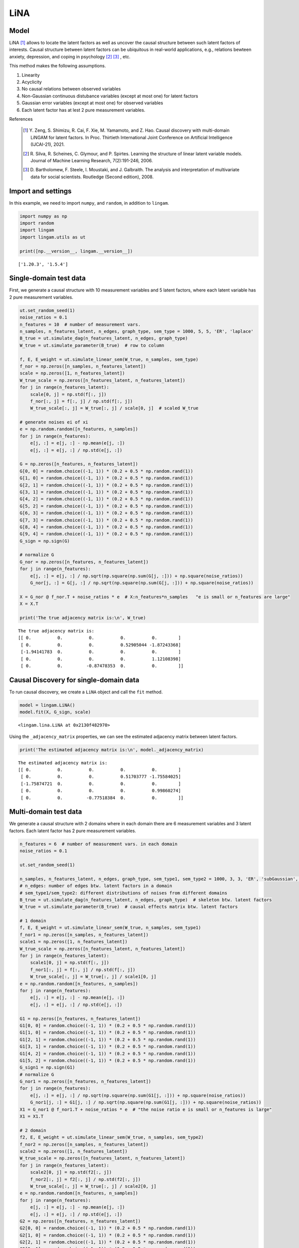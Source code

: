 
LiNA
========

Model
-------------------
LiNA [1]_ allows to locate the latent factors as well as uncover the causal structure between such latent factors of interests. 
Causal structure between latent factors can be ubiquitous in real-world applications, e.g., relations bewteen anxiety, depression, and coping in psychology [2]_ [3]_ , etc.

This method makes the following assumptions. 

#. Linearity
#. Acyclicity
#. No causal relations between observed variables
#. Non-Gaussian continuous distubance variables (except at most one) for latent factors
#. Gaussian error variables (except at most one) for observed variables
#. Each latent factor has at lest 2 pure measurement variables.

References

    .. [1] Y. Zeng, S. Shimizu, R. Cai, F. Xie, M. Yamamoto, and Z. Hao. 
        Causal discovery with multi-domain LiNGAM for latent factors. 
        In Proc. Thirtieth International Joint Conference on Artificial Intelligence (IJCAI-21), 2021.
    .. [2] R. Silva, R. Scheines, C. Glymour, and P. Spirtes.
       Learning the structure of linear latent variable models.
       Journal of Machine Learning Research, 7(2):191-246, 2006.
    .. [3] D. Bartholomew, F. Steele, I. Moustaki, and J. Galbraith.
       The analysis and interpretation of multivariate data for social scientists.
       Routledge (Second edition), 2008.


Import and settings
-------------------

In this example, we need to import ``numpy``, and ``random``, 
in addition to ``lingam``.

.. code-block:: python

    import numpy as np
    import random
    import lingam
    import lingam.utils as ut
        
    print([np.__version__, lingam.__version__])


.. parsed-literal::

    ['1.20.3', '1.5.4']
    

Single-domain test data 
-------------------------

First, we generate a causal structure with 10 measurement variables and 5 latent factors, where each latent
variable has 2 pure measurement variables.

.. code-block:: python

    ut.set_random_seed(1)
    noise_ratios = 0.1
    n_features = 10  # number of measurement vars.
    n_samples, n_features_latent, n_edges, graph_type, sem_type = 1000, 5, 5, 'ER', 'laplace'
    B_true = ut.simulate_dag(n_features_latent, n_edges, graph_type)
    W_true = ut.simulate_parameter(B_true)  # row to column

    f, E, E_weight = ut.simulate_linear_sem(W_true, n_samples, sem_type)
    f_nor = np.zeros([n_samples, n_features_latent])
    scale = np.zeros([1, n_features_latent])
    W_true_scale = np.zeros([n_features_latent, n_features_latent])
    for j in range(n_features_latent):
        scale[0, j] = np.std(f[:, j])
        f_nor[:, j] = f[:, j] / np.std(f[:, j])
        W_true_scale[:, j] = W_true[:, j] / scale[0, j]  # scaled W_true

    # generate noises ei of xi
    e = np.random.random([n_features, n_samples])
    for j in range(n_features):
        e[j, :] = e[j, :] - np.mean(e[j, :])
        e[j, :] = e[j, :] / np.std(e[j, :])

    G = np.zeros([n_features, n_features_latent])
    G[0, 0] = random.choice((-1, 1)) * (0.2 + 0.5 * np.random.rand(1))
    G[1, 0] = random.choice((-1, 1)) * (0.2 + 0.5 * np.random.rand(1))
    G[2, 1] = random.choice((-1, 1)) * (0.2 + 0.5 * np.random.rand(1))
    G[3, 1] = random.choice((-1, 1)) * (0.2 + 0.5 * np.random.rand(1))
    G[4, 2] = random.choice((-1, 1)) * (0.2 + 0.5 * np.random.rand(1))
    G[5, 2] = random.choice((-1, 1)) * (0.2 + 0.5 * np.random.rand(1))
    G[6, 3] = random.choice((-1, 1)) * (0.2 + 0.5 * np.random.rand(1))
    G[7, 3] = random.choice((-1, 1)) * (0.2 + 0.5 * np.random.rand(1))
    G[8, 4] = random.choice((-1, 1)) * (0.2 + 0.5 * np.random.rand(1))
    G[9, 4] = random.choice((-1, 1)) * (0.2 + 0.5 * np.random.rand(1))
    G_sign = np.sign(G)

    # normalize G
    G_nor = np.zeros([n_features, n_features_latent])
    for j in range(n_features):
        e[j, :] = e[j, :] / np.sqrt(np.square(np.sum(G[j, :])) + np.square(noise_ratios))
        G_nor[j, :] = G[j, :] / np.sqrt(np.square(np.sum(G[j, :])) + np.square(noise_ratios))

    X = G_nor @ f_nor.T + noise_ratios * e  # X:n_features*n_samples   "e is small or n_features are large"
    X = X.T

    print('The true adjacency matrix is:\n', W_true)

   
.. parsed-literal::

    The true adjacency matrix is:
    [[ 0.          0.          0.          0.          0.        ]
     [ 0.          0.          0.          0.52905044 -1.87243368]
     [-1.94141783  0.          0.          0.          0.        ]
     [ 0.          0.          0.          0.          1.12108398]
     [ 0.          0.         -0.87478353  0.          0.        ]]



Causal Discovery for single-domain data
-----------------------------------------

To run causal discovery, we create a ``LiNA`` object and call the ``fit``
method.

.. code-block:: python

    model = lingam.LiNA()
    model.fit(X, G_sign, scale)



.. parsed-literal::

    <lingam.lina.LiNA at 0x2130f482970>



Using the ``_adjacency_matrix`` properties, we can see the estimated adjacency 
matrix between latent factors.



.. code-block:: python

    print('The estimated adjacency matrix is:\n', model._adjacency_matrix)



.. parsed-literal::

    The estimated adjacency matrix is:
    [[ 0.          0.          0.          0.          0.        ]
     [ 0.          0.          0.          0.51703777 -1.75584025]
     [-1.75874721  0.          0.          0.          0.        ]
     [ 0.          0.          0.          0.          0.99860274]
     [ 0.          0.         -0.77518384  0.          0.        ]]






Multi-domain test data 
-------------------------

We generate a causal structure with 2 domains where in each domain there are 6 measurement variables and 3 latent factors. Each latent factor has 2 pure measurement variables. 


.. code-block:: python

    n_features = 6  # number of measurement vars. in each domain
    noise_ratios = 0.1

    ut.set_random_seed(1)

    n_samples, n_features_latent, n_edges, graph_type, sem_type1, sem_type2 = 1000, 3, 3, 'ER', 'subGaussian', 'supGaussian'
    # n_edges: number of edges btw. latent factors in a domain
    # sem_type1/sem_type2: different distributions of noises from different domains
    B_true = ut.simulate_dag(n_features_latent, n_edges, graph_type)  # skeleton btw. latent factors
    W_true = ut.simulate_parameter(B_true)  # causal effects matrix btw. latent factors

    # 1 domain
    f, E, E_weight = ut.simulate_linear_sem(W_true, n_samples, sem_type1)
    f_nor1 = np.zeros([n_samples, n_features_latent])
    scale1 = np.zeros([1, n_features_latent])
    W_true_scale = np.zeros([n_features_latent, n_features_latent])
    for j in range(n_features_latent):
        scale1[0, j] = np.std(f[:, j])
        f_nor1[:, j] = f[:, j] / np.std(f[:, j])
        W_true_scale[:, j] = W_true[:, j] / scale1[0, j]
    e = np.random.random([n_features, n_samples])
    for j in range(n_features):
        e[j, :] = e[j, :] - np.mean(e[j, :])
        e[j, :] = e[j, :] / np.std(e[j, :])

    G1 = np.zeros([n_features, n_features_latent])
    G1[0, 0] = random.choice((-1, 1)) * (0.2 + 0.5 * np.random.rand(1))
    G1[1, 0] = random.choice((-1, 1)) * (0.2 + 0.5 * np.random.rand(1))
    G1[2, 1] = random.choice((-1, 1)) * (0.2 + 0.5 * np.random.rand(1))
    G1[3, 1] = random.choice((-1, 1)) * (0.2 + 0.5 * np.random.rand(1))
    G1[4, 2] = random.choice((-1, 1)) * (0.2 + 0.5 * np.random.rand(1))
    G1[5, 2] = random.choice((-1, 1)) * (0.2 + 0.5 * np.random.rand(1))
    G_sign1 = np.sign(G1)
    # normalize G
    G_nor1 = np.zeros([n_features, n_features_latent])
    for j in range(n_features):
        e[j, :] = e[j, :] / np.sqrt(np.square(np.sum(G1[j, :])) + np.square(noise_ratios))
        G_nor1[j, :] = G1[j, :] / np.sqrt(np.square(np.sum(G1[j, :])) + np.square(noise_ratios))
    X1 = G_nor1 @ f_nor1.T + noise_ratios * e  # "the noise ratio e is small or n_features is large"
    X1 = X1.T

    # 2 domain
    f2, E, E_weight = ut.simulate_linear_sem(W_true, n_samples, sem_type2)
    f_nor2 = np.zeros([n_samples, n_features_latent])
    scale2 = np.zeros([1, n_features_latent])
    W_true_scale = np.zeros([n_features_latent, n_features_latent])
    for j in range(n_features_latent):
        scale2[0, j] = np.std(f2[:, j])
        f_nor2[:, j] = f2[:, j] / np.std(f2[:, j])
        W_true_scale[:, j] = W_true[:, j] / scale2[0, j]
    e = np.random.random([n_features, n_samples])
    for j in range(n_features):
        e[j, :] = e[j, :] - np.mean(e[j, :])
        e[j, :] = e[j, :] / np.std(e[j, :])
    G2 = np.zeros([n_features, n_features_latent])
    G2[0, 0] = random.choice((-1, 1)) * (0.2 + 0.5 * np.random.rand(1))
    G2[1, 0] = random.choice((-1, 1)) * (0.2 + 0.5 * np.random.rand(1))
    G2[2, 1] = random.choice((-1, 1)) * (0.2 + 0.5 * np.random.rand(1))
    G2[3, 1] = random.choice((-1, 1)) * (0.2 + 0.5 * np.random.rand(1))
    G2[4, 2] = random.choice((-1, 1)) * (0.2 + 0.5 * np.random.rand(1))
    G2[5, 2] = random.choice((-1, 1)) * (0.2 + 0.5 * np.random.rand(1))
    G_sign2 = np.sign(G2)
    # normalize G 
    G_nor2 = np.zeros([n_features, n_features_latent])
    for j in range(n_features):
        e[j, :] = e[j, :] / np.sqrt(np.square(np.sum(G2[j, :])) + np.square(noise_ratios))
        G_nor2[j, :] = G2[j, :] / np.sqrt(np.square(np.sum(G2[j, :])) + np.square(noise_ratios))
    X2 = G_nor2 @ f_nor2.T + noise_ratios * e
    X2 = X2.T  # X:n_samples * n_features

    # augment the data X
    X = scipy.linalg.block_diag(X1, X2)
    G_sign = scipy.linalg.block_diag(G_sign1, G_sign2)
    scale = scipy.linalg.block_diag(scale1, scale2)

    print('The true adjacency matrix is:\n', W_true)

.. parsed-literal::

    The true adjacency matrix is:
    [[0.         1.18580721 1.14604785]
     [0.         0.         0.        ]
     [0.         0.63920121 0.        ]]

   


Causal Discovery for multi-domain data
---------------------------------------------

To run causal discovery, we create a ``MDLiNA`` object and call the ``fit``
method.

.. code-block:: python

    model = lingam.MDLiNA()
    model.fit(XX, G_sign, scale)



.. parsed-literal::

    <lingam.lina.MDLiNA at 0x1812ee2fdf0>



Using the ``_adjacency_matrix`` properties, we can see the estimated adjacency 
matrix between latent factors of interest.



.. code-block:: python

    print('The estimated adjacency matrix is:\n', model._adjacency_matrix)



.. parsed-literal::

    The estimated adjacency matrix is:
    [[ 0.          0.34880702 -0.78706636]
     [ 0.          0.          0.61577239]
     [ 0.          0.          0.        ]]
